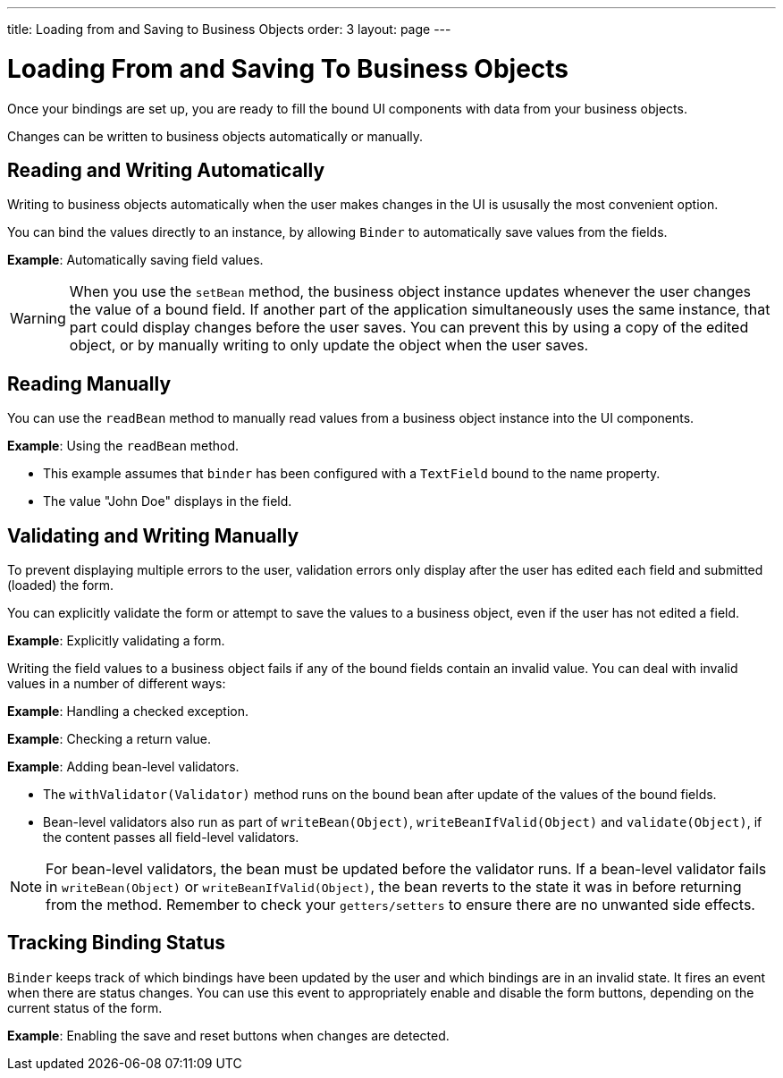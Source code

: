 ---
title: Loading from and Saving to Business Objects
order: 3
layout: page
---

= Loading From and Saving To Business Objects

Once your bindings are set up, you are ready to fill the bound UI components with data from your business objects. 

Changes can be written to business objects automatically or manually. 

== Reading and Writing Automatically

Writing to business objects automatically when the user makes changes in the UI is ususally the most convenient option. 

You can bind the values directly to an instance, by allowing `Binder` to automatically save values from the fields.

*Example*: Automatically saving field values.

[WARNING]
When you use the `setBean` method, the business object instance updates whenever the user changes the value of a bound field. If another part of the application simultaneously uses the same instance, that part could display changes before the user saves. You can prevent this by using a copy of the edited object, or by manually writing to only update the object when the user saves. 

== Reading Manually

You can use the `readBean` method to manually read values from a business object instance into the UI components.

*Example*: Using the `readBean` method.

* This example assumes that `binder` has been configured with a `TextField` bound to the name property.
* The value "John Doe" displays in the field.

== Validating and Writing Manually

To prevent displaying multiple errors to the user, validation errors only display after the user has edited each field and submitted (loaded) the form.

You can explicitly validate the form or attempt to save the values to a business object, even if the user has not edited a field. 

*Example*: Explicitly validating a form.

Writing the field values to a business object fails if any of the bound fields contain an invalid value. You can deal with invalid values in a number of different ways:

*Example*: Handling a checked exception.

*Example*: Checking a return value.

*Example*: Adding bean-level validators.

* The `withValidator(Validator)` method runs on the bound bean after update of the values of the bound fields.
* Bean-level validators also run as part of `writeBean(Object)`, `writeBeanIfValid(Object)` and `validate(Object)`, if the content passes all field-level validators.

[NOTE]
For bean-level validators, the bean must be updated before the validator runs. If a bean-level validator fails in `writeBean(Object)` or `writeBeanIfValid(Object)`, the bean reverts to the state it was in before returning from the method. Remember to check your `getters/setters` to ensure there are no unwanted side effects.


== Tracking Binding Status

`Binder` keeps track of which bindings have been updated by the user and which bindings are in an invalid state. It fires an event when there are status changes. You can use this event to appropriately enable and disable the form buttons, depending on the current status of the form. 

*Example*: Enabling the save and reset buttons when changes are detected. 
